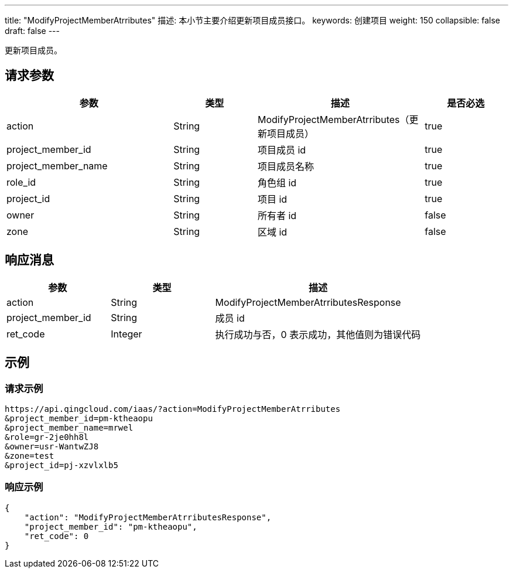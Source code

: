 ---
title: "ModifyProjectMemberAtrributes"
描述: 本小节主要介绍更新项目成员接口。
keywords: 创建项目
weight: 150
collapsible: false
draft: false
---

更新项目成员。

== 请求参数

[cols="2,1,2,1"]
|===
| 参数 | 类型 | 描述 | 是否必选

| action
| String
| ModifyProjectMemberAtrributes（更新项目成员）
| true

| project_member_id
| String
| 项目成员 id
| true

| project_member_name
| String
| 项目成员名称
| true

| role_id
| String
| 角色组 id
| true

| project_id
| String
| 项目 id
| true

| owner
| String
| 所有者 id
| false

| zone
| String
| 区域 id
| false
|===

== 响应消息

[cols="1,1,2"]
|===
| 参数 | 类型 | 描述

| action
| String
| ModifyProjectMemberAtrributesResponse

| project_member_id
| String
| 成员 id

| ret_code
| Integer
| 执行成功与否，0 表示成功，其他值则为错误代码
|===

== 示例

=== 请求示例

[,url]
----
https://api.qingcloud.com/iaas/?action=ModifyProjectMemberAtrributes
&project_member_id=pm-ktheaopu
&project_member_name=mrwel
&role=gr-2je0hh8l
&owner=usr-WantwZJ8
&zone=test
&project_id=pj-xzvlxlb5
----

=== 响应示例

[,json]
----
{
    "action": "ModifyProjectMemberAtrributesResponse",
    "project_member_id": "pm-ktheaopu",
    "ret_code": 0
}
----

